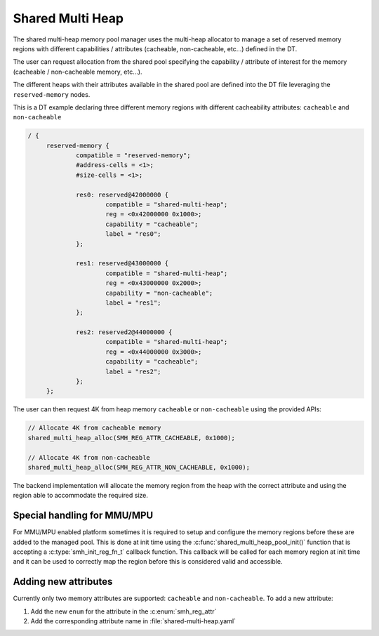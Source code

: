 .. _memory_management_shared_multi_heap:

Shared Multi Heap
#################

The shared multi-heap memory pool manager uses the multi-heap allocator to
manage a set of reserved memory regions with different capabilities /
attributes (cacheable, non-cacheable, etc...) defined in the DT.

The user can request allocation from the shared pool specifying the capability
/ attribute of interest for the memory (cacheable / non-cacheable memory,
etc...).

The different heaps with their attributes available in the shared pool are
defined into the DT file leveraging the ``reserved-memory`` nodes.

This is a DT example declaring three different memory regions with different
cacheability attributes: ``cacheable`` and ``non-cacheable``

.. code-block:: devicetree

   / {
        reserved-memory {
                compatible = "reserved-memory";
                #address-cells = <1>;
                #size-cells = <1>;

                res0: reserved@42000000 {
                        compatible = "shared-multi-heap";
                        reg = <0x42000000 0x1000>;
                        capability = "cacheable";
                        label = "res0";
                };

                res1: reserved@43000000 {
                        compatible = "shared-multi-heap";
                        reg = <0x43000000 0x2000>;
                        capability = "non-cacheable";
                        label = "res1";
                };

                res2: reserved2@44000000 {
                        compatible = "shared-multi-heap";
                        reg = <0x44000000 0x3000>;
                        capability = "cacheable";
                        label = "res2";
                };
        };

The user can then request 4K from heap memory ``cacheable`` or
``non-cacheable`` using the provided APIs:

.. code-block:: c

   // Allocate 4K from cacheable memory
   shared_multi_heap_alloc(SMH_REG_ATTR_CACHEABLE, 0x1000);

   // Allocate 4K from non-cacheable
   shared_multi_heap_alloc(SMH_REG_ATTR_NON_CACHEABLE, 0x1000);

The backend implementation will allocate the memory region from the heap with
the correct attribute and using the region able to accommodate the required size.

Special handling for MMU/MPU
****************************

For MMU/MPU enabled platform sometimes it is required to setup and configure
the memory regions before these are added to the managed pool. This is done at
init time using the :c:func:`shared_multi_heap_pool_init()` function that is
accepting a :c:type:`smh_init_reg_fn_t` callback function. This callback will
be called for each memory region at init time and it can be used to correctly
map the region before this is considered valid and accessible.

Adding new attributes
*********************

Currently only two memory attributes are supported: ``cacheable`` and
``non-cacheable``. To add a new attribute:

1. Add the new ``enum`` for the attribute in the :c:enum:`smh_reg_attr`
2. Add the corresponding attribute name in :file:`shared-multi-heap.yaml`

.. doxygengroup:: shared_multi_heap
   :project: Zephyr
